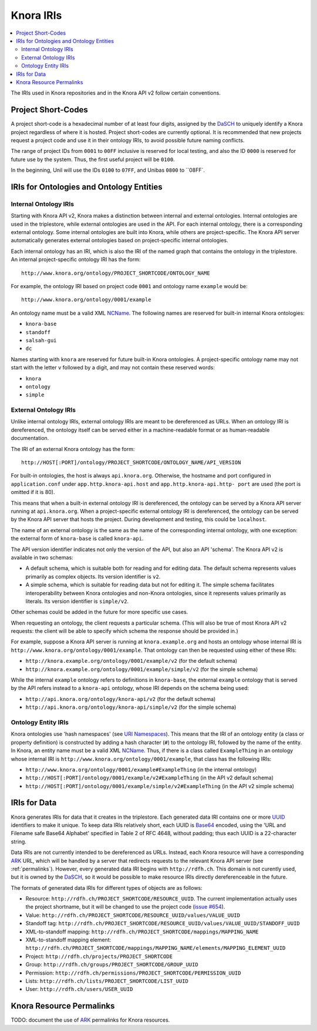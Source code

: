 .. Copyright © 2015 Lukas Rosenthaler, Benjamin Geer, Ivan Subotic,
    Tobias Schweizer, André Kilchenmann, and Sepideh Alassi.

   This file is part of Knora.

   Knora is free software: you can redistribute it and/or modify
   it under the terms of the GNU Affero General Public License as published
   by the Free Software Foundation, either version 3 of the License, or
   (at your option) any later version.

   Knora is distributed in the hope that it will be useful,
   but WITHOUT ANY WARRANTY; without even the implied warranty of
   MERCHANTABILITY or FITNESS FOR A PARTICULAR PURPOSE.  See the
   GNU Affero General Public License for more details.

   You should have received a copy of the GNU Affero General Public
   License along with Knora.  If not, see <http://www.gnu.org/licenses/>.

.. _knora-iris-v2:

Knora IRIs
==========

.. contents:: :local:

The IRIs used in Knora repositories and in the Knora API v2 follow certain conventions.

Project Short-Codes
-------------------

A project short-code is a hexadecimal number of at least four digits, assigned by the DaSCH_ to uniquely
identify a Knora project regardless of where it is hosted. Project short-codes are currently optional. It
is recommended that new projects request a project code and use it in their ontology IRIs, to avoid
possible future naming conflicts.

The range of project IDs from ``0001`` to ``00FF`` inclusive is reserved for local testing, and also the ID ``0000`` is
reserved for future use by the system. Thus, the first useful project will be ``0100``.

In the beginning, Unil will use the IDs ``0100`` to ``07FF``, and Unibas ``0800`` to ``08FF`.

IRIs for Ontologies and Ontology Entities
-----------------------------------------

Internal Ontology IRIs
^^^^^^^^^^^^^^^^^^^^^^

Starting with Knora API v2, Knora makes a distinction between internal and external ontologies.
Internal ontologies are used in the triplestore, while external ontologies are used in the API. For
each internal ontology, there is a corresponding external ontology. Some internal ontologies are
built into Knora, while others are project-specific. The Knora API server automatically generates
external ontologies based on project-specific internal ontologies.

Each internal ontology has an IRI, which is also the IRI of the named graph that contains the
ontology in the triplestore. An internal project-specific ontology IRI has the form:

::

   http://www.knora.org/ontology/PROJECT_SHORTCODE/ONTOLOGY_NAME

For example, the ontology IRI based on project code ``0001`` and ontology name ``example`` would be:

::

   http://www.knora.org/ontology/0001/example

An ontology name must be a valid XML NCName_. The following names are reserved for built-in internal
Knora ontologies:

- ``knora-base``
- ``standoff``
- ``salsah-gui``
- ``dc``

Names starting with ``knora`` are reserved for future built-in Knora ontologies. A project-specific
ontology name may not start with the letter ``v`` followed by a digit, and may not contain these
reserved words:

- ``knora``
- ``ontology``
- ``simple``

External Ontology IRIs
^^^^^^^^^^^^^^^^^^^^^^

Unlike internal ontology IRIs, external ontology IRIs are meant to be dereferenced as URLs. When an
ontology IRI is dereferenced, the ontology itself can be served either in a machine-readable format
or as human-readable documentation.

The IRI of an external Knora ontology has the form:

::

   http://HOST[:PORT]/ontology/PROJECT_SHORTCODE/ONTOLOGY_NAME/API_VERSION

For built-in ontologies, the host is always ``api.knora.org``. Otherwise, the hostname and port
configured in ``application.conf`` under ``app.http.knora-api.host`` and ``app.http.knora-api.http-
port`` are used (the port is omitted if it is 80).

This means that when a built-in external ontology IRI is dereferenced, the ontology can be served by
a Knora API server running at ``api.knora.org``. When a project-specific external ontology IRI is
dereferenced, the ontology can be served by the Knora API server that hosts the project. During
development and testing, this could be ``localhost``.

The name of an external ontology is the same as the name of the corresponding internal ontology,
with one exception: the external form of ``knora-base`` is called ``knora-api``.

The API version identifier indicates not only the version of the API, but also an API 'schema'. The
Knora API v2 is available in two schemas:

- A default schema, which is suitable both for reading and for editing data. The default schema
  represents values primarily as complex objects. Its version identifier is ``v2``.

- A simple schema, which is suitable for reading data but not for editing it. The simple schema
  facilitates interoperability between Knora ontologies and non-Knora ontologies, since it
  represents values primarily as literals. Its version identifier is ``simple/v2``.

Other schemas could be added in the future for more specific use cases.

When requesting an ontology, the client requests a particular schema. (This will also be true of
most Knora API v2 requests: the client will be able to specify which schema the response should be
provided in.)

For example, suppose a Knora API server is running at ``knora.example.org`` and hosts an ontology
whose internal IRI is ``http://www.knora.org/ontology/0001/example``. That ontology can then be
requested using either of these IRIs:

- ``http://knora.example.org/ontology/0001/example/v2`` (for the default schema)
- ``http://knora.example.org/ontology/0001/example/simple/v2`` (for the simple schema)

While the internal ``example`` ontology refers to definitions in ``knora-base``, the external
``example`` ontology that is served by the API refers instead to a ``knora-api`` ontology, whose IRI
depends on the schema being used:

- ``http://api.knora.org/ontology/knora-api/v2`` (for the default schema)
- ``http://api.knora.org/ontology/knora-api/simple/v2`` (for the simple schema)

Ontology Entity IRIs
^^^^^^^^^^^^^^^^^^^^

Knora ontologies use 'hash namespaces' (see `URI Namespaces`_). This means that the IRI of an
ontology entity (a class or property definition) is constructed by adding a hash character (``#``)
to the ontology IRI, followed by the name of the entity. In Knora, an entity name must be a valid
XML NCName_. Thus, if there is a class called ``ExampleThing`` in an ontology whose internal IRI is
``http://www.knora.org/ontology/0001/example``, that class has the following IRIs:

- ``http://www.knora.org/ontology/0001/example#ExampleThing`` (in the internal ontology)
- ``http://HOST[:PORT]/ontology/0001/example/v2#ExampleThing`` (in the API v2 default schema)
- ``http://HOST[:PORT]/ontology/0001/example/simple/v2#ExampleThing`` (in the API v2 simple schema)

IRIs for Data
-------------

Knora generates IRIs for data that it creates in the triplestore. Each generated data IRI contains
one or more UUID_ identifiers to make it unique. To keep data IRIs relatively short, each UUID is
Base64_ encoded, using the 'URL and Filename safe Base64 Alphabet' specified in Table 2 of RFC 4648,
without padding; thus each UUID is a 22-character string.

Data IRIs are not currently intended to be dereferenced as URLs. Instead, each Knora resource will
have a corresponding ARK_ URL, which will be handled by a server that redirects requests to the
relevant Knora API server (see :ref:`permalinks`). However, every generated data IRI begins with
``http://rdfh.ch``. This domain is not curently used, but it is owned by the DaSCH_, so it would be
possible to make resource IRIs directly dereferenceable in the future.

The formats of generated data IRIs for different types of objects are as follows:

- Resource: ``http://rdfh.ch/PROJECT_SHORTCODE/RESOURCE_UUID``. The current implementation actually uses
  the project shortname, but it will be changed to use the project code
  (`issue #654 <https://github.com/dhlab-basel/Knora/issues/654>`_).
- Value: ``http://rdfh.ch/PROJECT_SHORTCODE/RESOURCE_UUID/values/VALUE_UUID``
- Standoff tag: ``http://rdfh.ch/PROJECT_SHORTCODE/RESOURCE_UUID/values/VALUE_UUID/STANDOFF_UUID``
- XML-to-standoff mapping: ``http://rdfh.ch/PROJECT_SHORTCODE/mappings/MAPPING_NAME``
- XML-to-standoff mapping element: ``http://rdfh.ch/PROJECT_SHORTCODE/mappings/MAPPING_NAME/elements/MAPPING_ELEMENT_UUID``
- Project: ``http://rdfh.ch/projects/PROJECT_SHORTCODE``
- Group: ``http://rdfh.ch/groups/PROJECT_SHORTCODE/GROUP_UUID``
- Permission: ``http://rdfh.ch/permissions/PROJECT_SHORTCODE/PERMISSION_UUID``
- Lists: ``http://rdfh.ch/lists/PROJECT_SHORTCODE/LIST_UUID``
- User: ``http://rdfh.ch/users/USER_UUID``


.. _permalinks:

Knora Resource Permalinks
-------------------------

TODO: document the use of ARK_ permalinks for Knora resources.

.. _DaSCH: http://dasch.swiss/
.. _NCName: https://www.w3.org/TR/1999/REC-xml-names-19990114/#NT-NCName
.. _URI Namespaces: https://www.w3.org/2001/sw/BestPractices/VM/http-examples/2006-01-18/#naming
.. _UUID: https://tools.ietf.org/html/rfc4122
.. _Base64: https://tools.ietf.org/html/rfc4648
.. _ARK: https://tools.ietf.org/html/draft-kunze-ark-18
